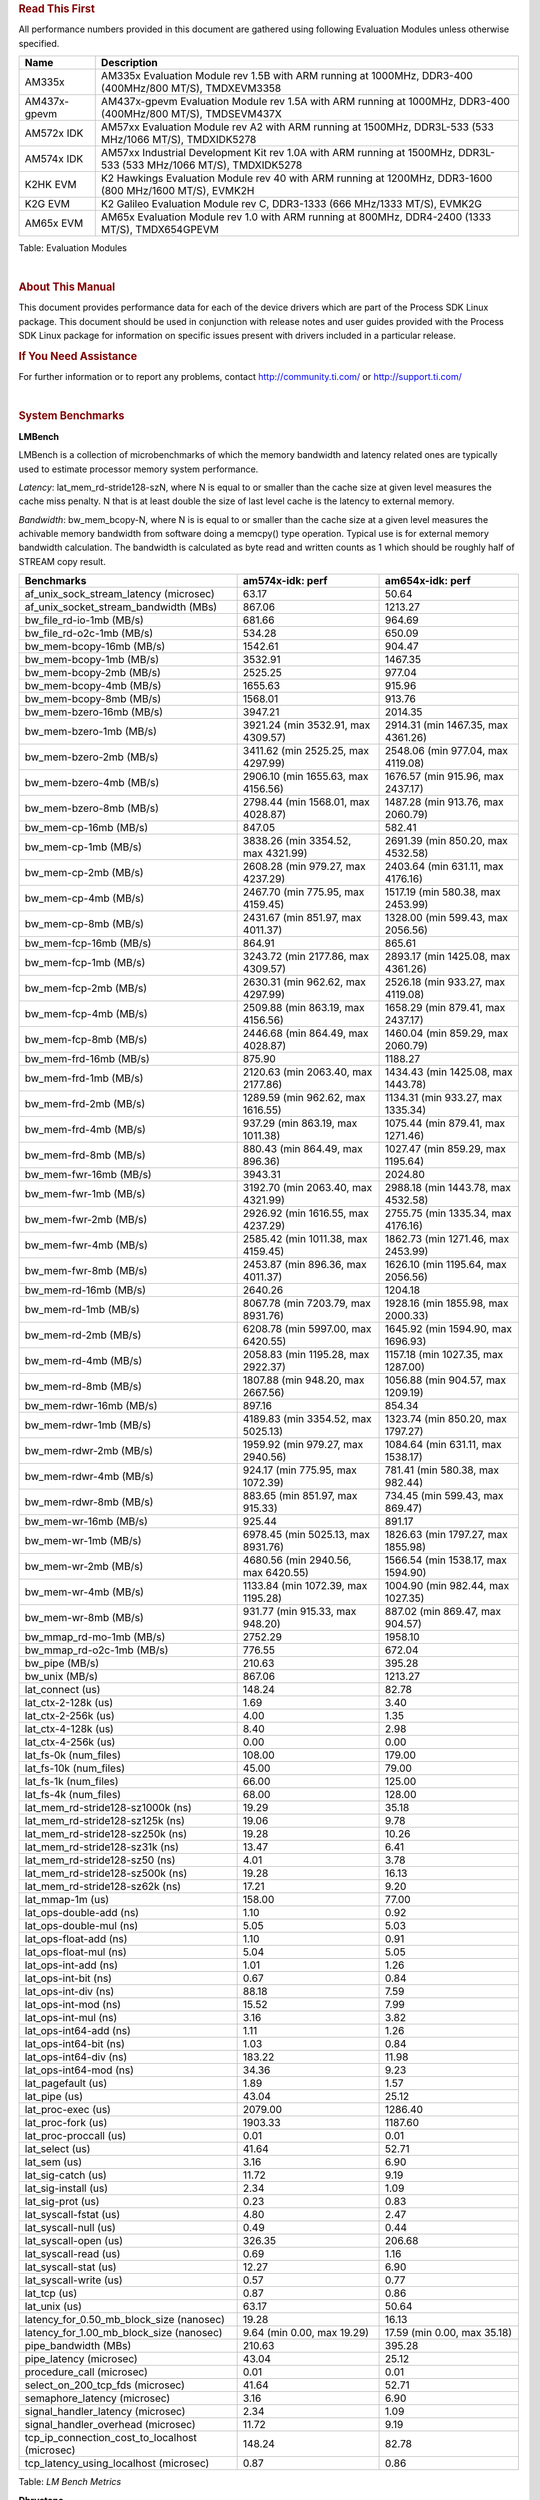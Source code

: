 ..  http://processors.wiki.ti.com/index.php/Processor_SDK_Linux_RT_Kernel_Performance_Guide


.. rubric::  **Read This First**
   :name: read-this-first-rt-kernel-perf-guide

All performance numbers provided in this document are gathered using
following Evaluation Modules unless otherwise specified.

+----------------+---------------------------------------------------------------------------------------------------------------------+
| Name           | Description                                                                                                         |
+================+=====================================================================================================================+
| AM335x         | AM335x Evaluation Module rev 1.5B with ARM running at 1000MHz, DDR3-400 (400MHz/800 MT/S), TMDXEVM3358              |
+----------------+---------------------------------------------------------------------------------------------------------------------+
| AM437x-gpevm   | AM437x-gpevm Evaluation Module rev 1.5A with ARM running at 1000MHz, DDR3-400 (400MHz/800 MT/S), TMDSEVM437X        |
+----------------+---------------------------------------------------------------------------------------------------------------------+
| AM572x IDK     | AM57xx Evaluation Module rev A2 with ARM running at 1500MHz, DDR3L-533 (533 MHz/1066 MT/S), TMDXIDK5278             |
+----------------+---------------------------------------------------------------------------------------------------------------------+
| AM574x IDK     | AM57xx Industrial Development Kit rev 1.0A  with ARM running at 1500MHz, DDR3L-533 (533 MHz/1066 MT/S), TMDXIDK5278 |
+----------------+---------------------------------------------------------------------------------------------------------------------+
| K2HK EVM       | K2 Hawkings Evaluation Module rev 40 with ARM running at 1200MHz, DDR3-1600 (800 MHz/1600 MT/S), EVMK2H             |
+----------------+---------------------------------------------------------------------------------------------------------------------+
| K2G EVM        | K2 Galileo Evaluation Module rev C, DDR3-1333 (666 MHz/1333 MT/S), EVMK2G                                           |
+----------------+---------------------------------------------------------------------------------------------------------------------+
| AM65x EVM      | AM65x Evaluation Module rev 1.0 with ARM running at 800MHz, DDR4-2400 (1333 MT/S), TMDX654GPEVM                     |
+----------------+---------------------------------------------------------------------------------------------------------------------+

Table:  Evaluation Modules

|

.. rubric::  About This Manual
   :name: about-this-manual-rt-kernel-perf-guide

This document provides performance data for each of the device drivers
which are part of the Process SDK Linux package. This document should be
used in conjunction with release notes and user guides provided with the
Process SDK Linux package for information on specific issues present
with drivers included in a particular release.

.. rubric::  If You Need Assistance
   :name: if-you-need-assistance-rt-kernel-perf-guide

For further information or to report any problems, contact
http://community.ti.com/ or http://support.ti.com/

|

.. rubric::  System Benchmarks

**LMBench**

LMBench is a collection of microbenchmarks of which the memory bandwidth
and latency related ones are typically used to estimate processor
memory system performance.

*Latency*: lat_mem_rd-stride128-szN, where N is equal to or smaller than the cache
size at given level measures the cache miss penalty. N that is at least
double the size of last level cache is the latency to external memory.

*Bandwidth*: bw_mem_bcopy-N, where N is is equal to or smaller than the cache size at
a given level measures the achivable memory bandwidth from software doing
a memcpy() type operation. Typical use is for external memory bandwidth
calculation. The bandwidth is calculated as byte read and written counts
as 1 which should be roughly half of STREAM copy result.

.. csv-table::
    :header: "Benchmarks","am574x-idk: perf","am654x-idk: perf"

    "af_unix_sock_stream_latency (microsec)","63.17","50.64"
     "af_unix_socket_stream_bandwidth (MBs)","867.06","1213.27"
    "bw_file_rd-io-1mb (MB/s)","681.66","964.69"
    "bw_file_rd-o2c-1mb (MB/s)","534.28","650.09"
    "bw_mem-bcopy-16mb (MB/s)","1542.61","904.47"
    "bw_mem-bcopy-1mb (MB/s)","3532.91","1467.35"
    "bw_mem-bcopy-2mb (MB/s)","2525.25","977.04"
    "bw_mem-bcopy-4mb (MB/s)","1655.63","915.96"
    "bw_mem-bcopy-8mb (MB/s)","1568.01","913.76"
    "bw_mem-bzero-16mb (MB/s)","3947.21","2014.35"
    "bw_mem-bzero-1mb (MB/s)","3921.24 (min 3532.91, max 4309.57)","2914.31 (min 1467.35, max 4361.26)"
    "bw_mem-bzero-2mb (MB/s)","3411.62 (min 2525.25, max 4297.99)","2548.06 (min 977.04, max 4119.08)"
    "bw_mem-bzero-4mb (MB/s)","2906.10 (min 1655.63, max 4156.56)","1676.57 (min 915.96, max 2437.17)"
    "bw_mem-bzero-8mb (MB/s)","2798.44 (min 1568.01, max 4028.87)","1487.28 (min 913.76, max 2060.79)"
    "bw_mem-cp-16mb (MB/s)","847.05","582.41"
    "bw_mem-cp-1mb (MB/s)","3838.26 (min 3354.52, max 4321.99)","2691.39 (min 850.20, max 4532.58)"
    "bw_mem-cp-2mb (MB/s)","2608.28 (min 979.27, max 4237.29)","2403.64 (min 631.11, max 4176.16)"
    "bw_mem-cp-4mb (MB/s)","2467.70 (min 775.95, max 4159.45)","1517.19 (min 580.38, max 2453.99)"
    "bw_mem-cp-8mb (MB/s)","2431.67 (min 851.97, max 4011.37)","1328.00 (min 599.43, max 2056.56)"
    "bw_mem-fcp-16mb (MB/s)","864.91","865.61"
    "bw_mem-fcp-1mb (MB/s)","3243.72 (min 2177.86, max 4309.57)","2893.17 (min 1425.08, max 4361.26)"
    "bw_mem-fcp-2mb (MB/s)","2630.31 (min 962.62, max 4297.99)","2526.18 (min 933.27, max 4119.08)"
    "bw_mem-fcp-4mb (MB/s)","2509.88 (min 863.19, max 4156.56)","1658.29 (min 879.41, max 2437.17)"
    "bw_mem-fcp-8mb (MB/s)","2446.68 (min 864.49, max 4028.87)","1460.04 (min 859.29, max 2060.79)"
    "bw_mem-frd-16mb (MB/s)","875.90","1188.27"
    "bw_mem-frd-1mb (MB/s)","2120.63 (min 2063.40, max 2177.86)","1434.43 (min 1425.08, max 1443.78)"
    "bw_mem-frd-2mb (MB/s)","1289.59 (min 962.62, max 1616.55)","1134.31 (min 933.27, max 1335.34)"
    "bw_mem-frd-4mb (MB/s)","937.29 (min 863.19, max 1011.38)","1075.44 (min 879.41, max 1271.46)"
    "bw_mem-frd-8mb (MB/s)","880.43 (min 864.49, max 896.36)","1027.47 (min 859.29, max 1195.64)"
    "bw_mem-fwr-16mb (MB/s)","3943.31","2024.80"
    "bw_mem-fwr-1mb (MB/s)","3192.70 (min 2063.40, max 4321.99)","2988.18 (min 1443.78, max 4532.58)"
    "bw_mem-fwr-2mb (MB/s)","2926.92 (min 1616.55, max 4237.29)","2755.75 (min 1335.34, max 4176.16)"
    "bw_mem-fwr-4mb (MB/s)","2585.42 (min 1011.38, max 4159.45)","1862.73 (min 1271.46, max 2453.99)"
    "bw_mem-fwr-8mb (MB/s)","2453.87 (min 896.36, max 4011.37)","1626.10 (min 1195.64, max 2056.56)"
    "bw_mem-rd-16mb (MB/s)","2640.26","1204.18"
    "bw_mem-rd-1mb (MB/s)","8067.78 (min 7203.79, max 8931.76)","1928.16 (min 1855.98, max 2000.33)"
    "bw_mem-rd-2mb (MB/s)","6208.78 (min 5997.00, max 6420.55)","1645.92 (min 1594.90, max 1696.93)"
    "bw_mem-rd-4mb (MB/s)","2058.83 (min 1195.28, max 2922.37)","1157.18 (min 1027.35, max 1287.00)"
    "bw_mem-rd-8mb (MB/s)","1807.88 (min 948.20, max 2667.56)","1056.88 (min 904.57, max 1209.19)"
    "bw_mem-rdwr-16mb (MB/s)","897.16","854.34"
    "bw_mem-rdwr-1mb (MB/s)","4189.83 (min 3354.52, max 5025.13)","1323.74 (min 850.20, max 1797.27)"
    "bw_mem-rdwr-2mb (MB/s)","1959.92 (min 979.27, max 2940.56)","1084.64 (min 631.11, max 1538.17)"
    "bw_mem-rdwr-4mb (MB/s)","924.17 (min 775.95, max 1072.39)","781.41 (min 580.38, max 982.44)"
    "bw_mem-rdwr-8mb (MB/s)","883.65 (min 851.97, max 915.33)","734.45 (min 599.43, max 869.47)"
    "bw_mem-wr-16mb (MB/s)","925.44","891.17"
    "bw_mem-wr-1mb (MB/s)","6978.45 (min 5025.13, max 8931.76)","1826.63 (min 1797.27, max 1855.98)"
    "bw_mem-wr-2mb (MB/s)","4680.56 (min 2940.56, max 6420.55)","1566.54 (min 1538.17, max 1594.90)"
    "bw_mem-wr-4mb (MB/s)","1133.84 (min 1072.39, max 1195.28)","1004.90 (min 982.44, max 1027.35)"
    "bw_mem-wr-8mb (MB/s)","931.77 (min 915.33, max 948.20)","887.02 (min 869.47, max 904.57)"
    "bw_mmap_rd-mo-1mb (MB/s)","2752.29","1958.10"
    "bw_mmap_rd-o2c-1mb (MB/s)","776.55","672.04"
    "bw_pipe (MB/s)","210.63","395.28"
    "bw_unix (MB/s)","867.06","1213.27"
    "lat_connect (us)","148.24","82.78"
    "lat_ctx-2-128k (us)","1.69","3.40"
    "lat_ctx-2-256k (us)","4.00","1.35"
    "lat_ctx-4-128k (us)","8.40","2.98"
    "lat_ctx-4-256k (us)","0.00","0.00"
    "lat_fs-0k (num_files)","108.00","179.00"
    "lat_fs-10k (num_files)","45.00","79.00"
    "lat_fs-1k (num_files)","66.00","125.00"
    "lat_fs-4k (num_files)","68.00","128.00"
    "lat_mem_rd-stride128-sz1000k (ns)","19.29","35.18"
    "lat_mem_rd-stride128-sz125k (ns)","19.06","9.78"
    "lat_mem_rd-stride128-sz250k (ns)","19.28","10.26"
    "lat_mem_rd-stride128-sz31k (ns)","13.47","6.41"
    "lat_mem_rd-stride128-sz50 (ns)","4.01","3.78"
    "lat_mem_rd-stride128-sz500k (ns)","19.28","16.13"
    "lat_mem_rd-stride128-sz62k (ns)","17.21","9.20"
    "lat_mmap-1m (us)","158.00","77.00"
    "lat_ops-double-add (ns)","1.10","0.92"
    "lat_ops-double-mul (ns)","5.05","5.03"
    "lat_ops-float-add (ns)","1.10","0.91"
    "lat_ops-float-mul (ns)","5.04","5.05"
    "lat_ops-int-add (ns)","1.01","1.26"
    "lat_ops-int-bit (ns)","0.67","0.84"
    "lat_ops-int-div (ns)","88.18","7.59"
    "lat_ops-int-mod (ns)","15.52","7.99"
    "lat_ops-int-mul (ns)","3.16","3.82"
    "lat_ops-int64-add (ns)","1.11","1.26"
    "lat_ops-int64-bit (ns)","1.03","0.84"
    "lat_ops-int64-div (ns)","183.22","11.98"
    "lat_ops-int64-mod (ns)","34.36","9.23"
    "lat_pagefault (us)","1.89","1.57"
    "lat_pipe (us)","43.04","25.12"
    "lat_proc-exec (us)","2079.00","1286.40"
    "lat_proc-fork (us)","1903.33","1187.60"
    "lat_proc-proccall (us)","0.01","0.01"
    "lat_select (us)","41.64","52.71"
    "lat_sem (us)","3.16","6.90"
    "lat_sig-catch (us)","11.72","9.19"
    "lat_sig-install (us)","2.34","1.09"
    "lat_sig-prot (us)","0.23","0.83"
    "lat_syscall-fstat (us)","4.80","2.47"
    "lat_syscall-null (us)","0.49","0.44"
    "lat_syscall-open (us)","326.35","206.68"
    "lat_syscall-read (us)","0.69","1.16"
    "lat_syscall-stat (us)","12.27","6.90"
    "lat_syscall-write (us)","0.57","0.77"
    "lat_tcp (us)","0.87","0.86"
    "lat_unix (us)","63.17","50.64"
    "latency_for_0.50_mb_block_size (nanosec)","19.28","16.13"
    "latency_for_1.00_mb_block_size (nanosec)","9.64 (min 0.00, max 19.29)","17.59 (min 0.00, max 35.18)"
    "pipe_bandwidth (MBs)","210.63","395.28"
    "pipe_latency (microsec)","43.04","25.12"
    "procedure_call (microsec)","0.01","0.01"
    "select_on_200_tcp_fds (microsec)","41.64","52.71"
    "semaphore_latency (microsec)","3.16","6.90"
    "signal_handler_latency (microsec)","2.34","1.09"
    "signal_handler_overhead (microsec)","11.72","9.19"
    "tcp_ip_connection_cost_to_localhost (microsec)","148.24","82.78"
    "tcp_latency_using_localhost (microsec)","0.87","0.86"

Table:  *LM Bench Metrics*

**Dhrystone**

Dhrystone is a core only benchmark that runs from warm L1 caches in all
modern processors. It scales linearly with clock speed. For standard ARM
cores the DMIPS/MHz score will be identical with the same compiler and flags.

.. csv-table::
    :header: "Benchmarks","am574x-idk: perf","am654x-idk: perf"

    "cpu_clock (MHz)","10.00","400.00"
    "dhrystone_per_mhz (DMIPS/MHz)","344.90","6.10"
    "dhrystone_per_second (DhrystoneP)","6060606.00","4255319.00"

Table:  *Dhrystone Benchmark*

**Whetstone**

.. csv-table::
    :header: "Benchmarks","am574x-idk: perf","am654x-idk: perf"

    "whetstone (MIPS)","3333.30","3333.30"

Table:  *Whetstone Benchmark*

**Linpack**

Linpack measures peak double precision (64 bit) floating point performance in
sloving a dense linear system.

.. csv-table::
    :header: "Benchmarks","am574x-idk: perf","am654x-idk: perf"

    "linpack (Kflops)","666667.00","326300.00"

Table:  *Linpack Benchmark*

**NBench**

.. csv-table::
    :header: "Benchmarks","am574x-idk: perf","am654x-idk: perf"

    "assignment (Iterations)","10.98","7.68"
    "fourier (Iterations)","12533.00","8242.30"
    "fp_emulation (Iterations)","113.56","61.40"
    "huffman (Iterations)","967.62","671.65"
    "idea (Iterations)","2442.00","1915.50"
    "lu_decomposition (Iterations)","551.76","313.92"
    "neural_net (Iterations)","15.33","4.21"
    "numeric_sort (Iterations)","439.40","296.85"
    "string_sort (Iterations)","93.97","94.51"

Table:  *NBench Benchmarks*

**Stream**

STREAM is a microbenchmarks for measuring data memory system performance without
any data reuse. It is designed to miss on caches and exercise data prefetcher and
apeculative accesseses. it uses double precision floating point (64bit) but in
most modern processors the memory access will be the bottleck. The four individual
scores are copy, scale as in multiply by constant, add two numbers, and triad for
multiply accumulate. For bandwidth a byte read counts as one and a byte written
counts as one resulting in a score that is double the bandwidth LMBench will show.

.. csv-table::
    :header: "Benchmarks","am574x-idk: perf","am654x-idk: perf"

    "add (MB/s)","2934.20","1588.80"
    "copy (MB/s)","3127.10","1845.10"
    "scale (MB/s)","3116.80","1823.80"
    "triad (MB/s)","2901.30","1497.40"

Table:  *Stream*

**CoreMarkPro**

CoreMark®-Pro is a comprehensive, advanced processor benchmark that works with
and enhances the market-proven industry-standard EEMBC CoreMark® benchmark.
While CoreMark stresses the CPU pipeline, CoreMark-Pro tests the entire processor,
adding comprehensive support for multicore technology, a combination of integer
and floating-point workloads, and data sets for utilizing larger memory subsystems.

Table:  *CoreMarkPro*

**MultiBench**

MultiBench™ is a suite of benchmarks that allows processor and system designers to
analyze, test, and improve multicore processors. It uses three forms of concurrency:
Data decomposition: multiple threads cooperating on achieving a unified goal and
demonstrating a processor’s support for fine grain parallelism.
Processing multiple data streams: uses common code running over multiple threads and
demonstrating how well a processor scales over scalable data inputs.
Multiple workload processing: shows the scalability of general-purpose processing,
demonstrating concurrency over both code and data.
MultiBench combines a wide variety of application-specific workloads with the EEMBC
Multi-Instance-Test Harness (MITH), compatible and portable with most any multicore
processors and operating systems. MITH uses a thread-based API (POSIX-compliant) to
establish a common programming model that communicates with the benchmark through an
abstraction layer and provides a flexible interface to allow a wide variety of
thread-enabled workloads to be tested.

Table:  *Multibench*

**Spec2K6**

CPU2006 is a set of benchmarks designed to test the CPU performance of a modern server
computer system. It is split into two components, the first being CINT2006,
the other being CFP2006 (SPECfp), for floating point testing.

SPEC defines a base runtime for each of the 12 benchmark programs.
For SPECint2006, that number ranges from 1000 to 3000 seconds. The timed test is run on
the system, and the time of the test system is compared to the reference time, and a ratio
is computed. That ratio becomes the SPECint score for that test. (This differs from the rating
in SPECINT2000, which multiplies the ratio by 100.)

As an example for SPECint2006, consider a processor which can run 400.perlbench in 2000 seconds.
The time it takes the reference machine to run the benchmark is 9770 seconds. Thus the ratio is 4.885.
Each ratio is computed, and then the geometric mean of those ratios is computed to produce an overall value.

Rate (Multiple Cores)
Speed (Single Core)

|

.. rubric::  Maximum Latency under different use cases


**Shield (dedicated core) Case**

| The following tests measure worst-case latency under different
  scenarios or use cases.
| Cyclictest application was used to measured latency. Each test ran for
  4 hours.
| Two cgroups were used using shield\_shell procedure shown below.
| The application running the use case and cyclictest ran on a dedicated
  cpu (rt) while the rest of threads ran on nonrt cpu.

::

    shield_shell()
    {
    create_cgroup nonrt 0
    create_cgroup rt 1
    for pid in $(cat /sys/fs/cgroup/tasks); do /bin/echo $pid > /sys/fs/cgroup/nonrt/tasks; done
    /bin/echo $$ > /sys/fs/cgroup/rt/tasks
    }

.. csv-table::
    :header: "Use Case","am574x-idk: Latency","am654x-idk: Latency"

    "L_PERF_SHIELD_SMP_1080ENC","41.00"
    "L_PERF_SHIELD_SMP_GRAPHICS","49.00"
    "L_PERF_SHIELD_SMP_HACKBENCH","53.00","70.00"
    "L_PERF_SHIELD_SMP_MEM","42.00","77.00"
    "L_PERF_SHIELD_SMP_NET","51.00","29.00"
    "L_PERF_SHIELD_SMP_NO_LOAD","34.00","31.00"
    "L_PERF_SHIELD_SMP_STRESS_LOAD","51.00","74.00"
    "L_PERF_SHIELD_SMP_UART","41.00","31.00"
    "L_PERF_SHIELD_SMP_USB","68.00","56.00"
    "L_PERF_SHIELD_SMP_USB_NET","77.00"

|

.. rubric::  ALSA SoC Audio Driver

#. Access type - RW\_INTERLEAVED
#. Channels - 2
#. Format - S16\_LE
#. Period size - 64


Table:  *Audio Capture*

.. csv-table::
    :header: "Sampling Rate (Hz)","am574x-idk: Throughput (bits/sec)","am574x-idk: CPU Load (%)"

    "8000","1024417.00","0.10"
    "11025","1024418.00","0.05"
    "16000","1024418.00","0.02"
    "22050","1024418.00","0.04"
    "24000","1024418.00","0.08"
    "32000","1024418.00","0.07"
    "44100","1411775.00","1.65"
    "48000","1536626.00","0.04"
    "88200","2823548.00","3.25"
    "96000","3073248.00","0.08"

Table:  *Audio Playback*

|

.. rubric::  Sensor Capture

Capture video frames (MMAP buffers) with v4l2c-ctl and record the
reported fps

|

.. rubric::  Display Driver

.. csv-table::
    :header: "Mode","am574x-idk: Fps"

    "1024x576\@60","59.97 (min 59.79, max 60.09)"
    "1024x768\@60","60.00 (min 59.89, max 60.12)"
    "1024x768\@70","70.07 (min 69.53, max 70.61)"
    "1024x768\@75","75.03 (min 74.38, max 75.56)"
    "1152x864\@75","75.00 (min 74.81, max 75.19)"
    "1280x1024\@60","60.01 (min 59.04, max 60.28)"
    "1280x1024\@75","75.03 (min 74.89, max 75.19)"
    "1280x720\@60","60.00 (min 59.83, max 60.23)"
    "1280x768\@60","59.86 (min 58.88, max 60.15)"
    "1280x768\@75","74.89 (min 73.49, max 75.07)"
    "1280x800\@60","59.81 (min 59.70, max 59.92)"
    "1280x800\@75","74.93 (min 74.33, max 75.55)"
    "1280x960\@60","59.99 (min 59.08, max 60.13)"
    "1360x768\@60","59.94 (min 58.98, max 60.08)"
    "1400x1050\@60","59.98 (min 59.90, max 60.10)"
    "1400x1050\@75","74.87 (min 74.74, max 74.99)"
    "1440x900\@60","59.89 (min 59.76, max 60.01)"
    "1440x900\@75","74.98 (min 73.83, max 75.18)"
    "1600x1200\@60","60.00 (min 59.93, max 60.12)"
    "1600x1200\@65","65.00 (min 64.80, max 65.15)"
    "1600x1200\@70","70.00 (min 69.71, max 70.39)"
    "1600x900\@60","60.00 (min 59.88, max 60.12)"
    "1680x1050\@60","59.95 (min 59.88, max 60.02)"
    "1680x1050\@75","74.89 (min 74.60, max 75.19)"
    "1680x945\@60","60.02 (min 59.84, max 60.11)"
    "1920x1080\@60","60.00 (min 59.92, max 60.09)"
    "2048x1152\@60","60.00 (min 59.90, max 60.12)"
    "640x480\@60","60.00 (min 59.87, max 60.11)"
    "640x480\@73","72.79 (min 71.60, max 72.97)"
    "640x480\@75","75.00 (min 74.55, max 75.38)"
    "720x400\@70","70.08 (min 69.96, max 70.23)"
    "800x600\@56","56.25 (min 56.13, max 56.35)"
    "800x600\@60","60.32 (min 60.24, max 60.39)"
    "800x600\@72","72.18 (min 71.05, max 72.50)"
    "800x600\@75","74.99 (min 73.70, max 75.15)"
    "832x624\@75","74.55 (min 74.38, max 74.73)"
    "848x480\@60","60.00 (min 59.91, max 60.09)"

Table:  *Display performance (HDMI)*

.. rubric::  Graphics SGX/RGX Driver

**GLBenchmark**

Run GLBenchmark and capture performance reported Display rate (Fps),
Fill rate, Vertex Throughput, etc. All display outputs (HDMI, Displayport and/or LCD)
are connected when running these tests

**Performance (Fps)**

.. csv-table::
    :header: "Benchmark","am574x-idk: Test Number","am574x-idk: Fps"

    "GLB25_EgyptTestC24Z16FixedTime test","2500005.00","29.46 (min 16.00, max 59.00)"
    "GLB25_EgyptTestC24Z16_ETC1 test","2501001.00","35.69 (min 15.48, max 60.00)"
    "GLB25_EgyptTestC24Z16_ETC1to565 test","2501401.00","35.69 (min 15.74, max 60.00)"
    "GLB25_EgyptTestC24Z16_PVRTC4 test","2501101.00","35.42 (min 15.74, max 60.00)"
    "GLB25_EgyptTestC24Z24MS4 test","2500003.00","32.24 (min 15.00, max 60.00)"
    "GLB25_EgyptTestStandard_inherited test","2000000.00","59.94 (min 58.00, max 60.00)"


.. csv-table::
    :header: "Benchmark","am574x-idk: Test Number","am574x-idk: Fps"

    "GLB25_EgyptTestC24Z16_ETC1_Offscreen test","2501011.00","24.00"
    "GLB25_EgyptTestStandardOffscreen_inherited test","2000010.00","83.00"

Table:  *GLBenchmark 2.5 Performance*

**Vertex Throughput**

.. csv-table::
    :header: "Benchmark","am574x-idk: Test Number","am574x-idk: Rate (triangles/sec)"

    "GLB25_TriangleTexFragmentLitTestC24Z16 test","2500511.00","17609242.00"
    "GLB25_TriangleTexTestC24Z16 test","2500301.00","85245192.00"
    "GLB25_TriangleTexVertexLitTestC24Z16 test","2500411.00","20607806.00"


Table:  *GLBenchmark 2.5 Vertex Throughput*

**Pixel Throughput**

.. csv-table::
    :header: "Benchmark","am574x-idk: Test Number","am574x-idk: Rate (texel/sec)","am574x-idk: Fps"

    "GLB25_FillTestC24Z16 test","2500101.00","1073744384.00","43.74 (min 42.29, max 44.26)"

Table:  *GLBenchmark 2.5 Pixel Throughput*

**GFXBench**

Run GFXBench and capture performance reported (Score and Display rate in fps). All display outputs (HDMI, Displayport and/or LCD) are connected when running these tests

**Glmark2**

Run Glmark2 and capture performance reported (Score). All display outputs (HDMI, Displayport and/or LCD) are connected when running these tests

|

.. rubric::  Multimedia (Decode)

Run gstreamer pipeline "gst-launch-1.0 playbin uri=\ file://\ <Path to
stream> video-sink="kmssink sync=false connector=<connector id>"
audio-sink=fakesink" and calculate performance based on the execution
time reported. All display display outputs (HDMI and LCD) were connected
when running these tests, but playout was forced to LCD via the
connector=<connector id> option.

*H264*

.. csv-table::
    :header: "Resolution","am574x-idk: Fps","am574x-idk: IVA Freq (MHz)","am574x-idk: IPU Freq (MHz)"

    "1080p","59.00","532.00","1064.00"
    "720p","59940.00","532.00",""
    "CIF","","532.00",""

Table:  *Gstreamer H264 in AVI Container Decode Performance*

**MPEG4**

.. csv-table::
    :header: "Resolution","am574x-idk: Fps","am574x-idk: IVA Freq (MHz)","am574x-idk: IPU Freq (MHz)"

    "CIF","30.00","532.00",""
    "QVGA","30.00","532.00","1064.00"

Table:  *GStreamer MPEG4 in 3GP Container Decode Performance*

**MPEG2**

.. csv-table::
    :header: "Resolution","am574x-idk: Fps","am574x-idk: IVA Freq (MHz)","am574x-idk: IPU Freq (MHz)"

    "720p","29.97","532.00",""

Table:  *GStreamer MPEG2 in MP4 Container Decode Performance*

|

.. rubric::  Ethernet Driver - CPSW CPSW2G NETCP

**TCP Throughput**

.. csv-table::
    :header: "TCP Window Size (KBytes)","am574x-idk: Throughput (Mbits/sec)","am574x-idk: CPU Load ","am654x-idk: Throughput (Mbits/sec)","am654x-idk: CPU Load "

    "8","494.96","","682.40",""
    "16","573.60","","888.00",""
    "32","652.80","","1150.40",""
    "64","793.60","","1268.00",""
    "128","606.40","","1282.40",""
    "256","415.20","","1332.00",""

Table: *TCP Throughput No Interrupt Pacing*

.. csv-table::
    :header: "TCP Window Size (KBytes)","am574x-idk: Throughput (Mbits/sec)","am574x-idk: CPU Load "

    "8","0.00",""
    "16","592.00",""
    "32","616.80",""
    "64","444.00",""
    "128","672.00",""
    "256","588.80",""

Table: *TCP Throughput Interrupt Pacing*


**UDP Throughput**

.. csv-table::
    :header: "UDP Datagram Size(bytes)","am574x-idk: Throughput (Mbits/sec)","am574x-idk: CPU Load ","am574x-idk: Packets Per Second (kpps) ","am654x-idk: Throughput (Mbits/sec)","am654x-idk: CPU Load ","am654x-idk: Packets Per Second (kpps) "

    "64","24.10","97.60","46.00","31.00","57.90","60.00"
    "128","44.80","96.46","42.00","75.40","48.92","73.00"
    "256","94.00","95.62","45.00","147.90","47.69","71.00"
    "512","215.60","97.56","52.00","280.30","47.79","68.00"
    "1024","350.70","90.32","42.00","496.30","49.75","60.00"
    "1470","465.80","88.63","39.00","706.10","49.97","60.00"
    "1500","308.40","90.46","25.00","495.40","48.11","41.00"
    "4000","827.50","44.06","25.00"
    "8000","957.30","47.07","14.00"

Table: *UDP Throughput Egress*

.. csv-table::
    :header: "UDP Datagram Size(bytes)","am574x-idk: Throughput (Mbits/sec)","am574x-idk: CPU Load ","am574x-idk: Packets Per Second (kpps) ","am654x-idk: Throughput (Mbits/sec)","am654x-idk: CPU Load ","am654x-idk: Packets Per Second (kpps) "

    "64","37.30","93.74","72.00","26.20","43.00","50.00"
    "128","78.40","94.94","76.00","89.60","42.27","86.00"
    "256","154.70","94.56","75.00","180.70","43.44","87.00"
    "512","313.90","95.44","76.00","367.70","43.52","89.00"
    "1024","657.00","96.04","80.00","715.90","43.64","87.00"
    "1470","928.30","96.13","78.00","93.30","11.40","7.00"
    "4000","0.00","0.03","0.00"
    "8000","0.00","0.07","0.00"

Table: *UDP Throughput Ingress*

-  iperf version 2.0.5
-  For receive performance, on DUT, invoke iperf in server mode.

::

    iperf -s -u

-  For transmit performance, on DUT, invoke iperf in client mode.

::

    iperf -c <server ip> -b <bandwidth limit> -f M -t 60

|

.. rubric::  PCIe Driver

|

.. rubric::  NAND Driver

|

.. rubric::  QSPI Flash Driver

**AM574x-IDK**

.. csv-table::
    :header: "Buffer size (bytes)","am574x-idk: Write UBIFS Throughput (Mbytes/sec)","am574x-idk: Write UBIFS CPU Load (%)","am574x-idk: Read UBIFS Throughput (Mbytes/sec)","am574x-idk: Read UBIFS CPU Load (%)"

    "102400","0.29 (min 0.25, max 0.43)","59.51 (min 57.70, max 61.04)","15.95","13.64"
    "262144","0.25 (min 0.23, max 0.27)","59.53 (min 58.11, max 60.48)","15.28","25.93"
    "524288","0.25 (min 0.23, max 0.27)","59.62 (min 59.18, max 60.21)","15.69","24.00"
    "1048576","0.25 (min 0.23, max 0.27)","59.47 (min 58.13, max 60.77)","15.58","25.93"

**AM654X-IDK**

.. csv-table::
    :header: "Buffer size (bytes)","am654x-idk: Write UBIFS Throughput (Mbytes/sec)","am654x-idk: Write UBIFS CPU Load (%)","am654x-idk: Read UBIFS Throughput (Mbytes/sec)","am654x-idk: Read UBIFS CPU Load (%)"

    "102400","0.62 (min 0.49, max 1.12)","25.11 (min 25.04, max 25.19)","33.78","28.00"
    "262144","0.47 (min 0.35, max 0.52)","25.19 (min 25.09, max 25.33)","31.14","22.22"
    "524288","0.46 (min 0.35, max 0.53)","25.13 (min 25.09, max 25.16)","29.53","22.22"
    "1048576","0.47 (min 0.35, max 0.52)","25.15 (min 25.12, max 25.19)","32.10","23.08"

|

.. rubric::  SPI Flash Driver

|

.. rubric::  EMMC Driver

.. warning::

  **IMPORTANT**: The performance numbers can be severely affected if the media is
  mounted in sync mode. Hot plug scripts in the filesystem mount
  removable media in sync mode to ensure data integrity. For performance
  sensitive applications, umount the auto-mounted filesystem and
  re-mount in async mode.

**AM574x-IDK**

.. csv-table::
    :header: "Buffer size (bytes)","am574x-idk: Write EXT2 Throughput (Mbytes/sec)","am574x-idk: Write EXT2 CPU Load (%)","am574x-idk: Read EXT2 Throughput (Mbytes/sec)","am574x-idk: Read EXT2 CPU Load (%)"

    "102400","32.55 (min 27.11, max 34.37)","15.07 (min 10.76, max 28.96)","64.83","19.94"
    "262144","32.83 (min 27.27, max 34.47)","14.91 (min 10.79, max 27.99)","67.56","20.86"
    "524288","32.71 (min 27.49, max 34.33)","14.71 (min 11.26, max 26.79)","74.03","20.07"
    "1048576","32.77 (min 27.51, max 34.46)","14.94 (min 10.88, max 27.51)","75.30","21.90"
    "5242880","32.71 (min 27.48, max 34.42)","13.94 (min 9.80, max 27.67)","75.28","23.38"

.. csv-table::
    :header: "Buffer size (bytes)","am574x-idk: Write EXT4 Throughput (Mbytes/sec)","am574x-idk: Write EXT4 CPU Load (%)","am574x-idk: Read EXT4 Throughput (Mbytes/sec)","am574x-idk: Read EXT4 CPU Load (%)"

    "102400","31.87 (min 28.53, max 33.23)","15.75 (min 12.42, max 24.04)","64.23","22.39"
    "262144","31.59 (min 28.34, max 32.79)","14.74 (min 11.73, max 23.36)","62.67","19.51"
    "524288","32.24 (min 29.08, max 33.16)","16.07 (min 13.18, max 25.66)","75.08","22.02"
    "1048576","32.20 (min 29.05, max 33.18)","15.70 (min 12.82, max 24.72)","77.58","23.25"
    "5242880","32.26 (min 29.01, max 33.40)","15.87 (min 13.43, max 24.27)","77.56","24.07"

**AM654x-IDK**

.. csv-table::
    :header: "Buffer size (bytes)","am654x-idk: Write VFAT Throughput (Mbytes/sec)","am654x-idk: Write VFAT CPU Load (%)","am654x-idk: Read VFAT Throughput (Mbytes/sec)","am654x-idk: Read VFAT CPU Load (%)"

    "102400","33.78 (min 25.58, max 35.93)","6.84 (min 5.41, max 11.38)","130.13","14.05"
    "262144","33.68 (min 25.42, max 35.82)","6.84 (min 5.47, max 11.31)","130.28","22.94"
    "524288","33.71 (min 25.53, max 35.82)","6.72 (min 5.48, max 11.25)","131.78","22.26"
    "1048576","33.78 (min 25.61, max 35.86)","6.82 (min 5.57, max 11.07)","147.52","15.07"
    "5242880","33.80 (min 25.54, max 36.09)","6.74 (min 5.44, max 11.15)","145.30","15.38"

.. csv-table::
    :header: "Buffer size (bytes)","am654x-idk: Write EXT2 Throughput (Mbytes/sec)","am654x-idk: Write EXT2 CPU Load (%)","am654x-idk: Read EXT2 Throughput (Mbytes/sec)","am654x-idk: Read EXT2 CPU Load (%)"

    "102400","34.87 (min 31.19, max 35.99)","4.85 (min 4.03, max 7.71)","134.43","15.36"
    "262144","34.72 (min 30.51, max 35.86)","5.11 (min 4.29, max 7.52)","142.35","16.96"
    "524288","34.85 (min 31.08, max 36.01)","4.93 (min 4.12, max 7.94)","155.98","17.74"
    "1048576","34.78 (min 30.81, max 35.98)","4.90 (min 3.96, max 7.58)","163.90","17.86"
    "5242880","34.79 (min 30.76, max 35.88)","4.99 (min 4.17, max 7.79)","163.61","18.58"

.. csv-table::
    :header: "Buffer size (bytes)","am654x-idk: Write EXT4 Throughput (Mbytes/sec)","am654x-idk: Write EXT4 CPU Load (%)","am654x-idk: Read EXT4 Throughput (Mbytes/sec)","am654x-idk: Read EXT4 CPU Load (%)"

    "102400","35.48 (min 29.78, max 38.73)","6.64 (min 5.56, max 9.14)","139.16","15.15"
    "262144","34.50 (min 29.45, max 35.86)","6.54 (min 5.31, max 8.95)","135.61","15.84"
    "524288","34.79 (min 29.57, max 36.42)","6.43 (min 5.48, max 9.12)","162.33","17.97"
    "1048576","34.94 (min 29.88, max 36.38)","6.27 (min 5.41, max 8.89)","177.00","18.10"
    "5242880","35.09 (min 29.93, max 36.47)","6.38 (min 5.42, max 9.25)","176.11","18.53"

|

.. rubric::  SATA Driver

-  Filesize used is : 1G
-  SATA II Harddisk used is: Seagate ST3500514NS 500G


**mSATA Driver**

-  Filesize used is : 1G
-  MSATA Harddisk used is: SMS200S3/30G Kingston mSATA SSD drive

|

.. rubric::  MMC/SD Driver

.. warning::

  **IMPORTANT**: The performance numbers can be severely affected if the media is
  mounted in sync mode. Hot plug scripts in the filesystem mount
  removable media in sync mode to ensure data integrity. For performance
  sensitive applications, umount the auto-mounted filesystem and
  re-mount in async mode.

**AM574x-IDK**

.. csv-table::
    :header: "Buffer size (bytes)","am574x-idk: Write VFAT Throughput (Mbytes/sec)","am574x-idk: Write VFAT CPU Load (%)","am574x-idk: Read VFAT Throughput (Mbytes/sec)","am574x-idk: Read VFAT CPU Load (%)"

    "102400","16.36 (min 9.71, max 18.93)","8.19 (min 6.18, max 11.50)","21.24","9.15"
    "262144","16.69 (min 11.22, max 18.83)","8.57 (min 6.56, max 13.47)","21.10","8.12"
    "524288","16.26 (min 11.55, max 19.04)","8.21 (min 5.48, max 14.00)","21.42","8.27"
    "1048576","16.67 (min 10.85, max 18.85)","8.10 (min 6.31, max 12.84)","21.81","6.86"
    "5242880","16.74 (min 10.84, max 18.89)","8.90 (min 6.62, max 12.97)","21.82","7.96"

.. csv-table::
    :header: "Buffer size (bytes)","am574x-idk: Write EXT2 Throughput (Mbytes/sec)","am574x-idk: Write EXT2 CPU Load (%)","am574x-idk: Read EXT2 Throughput (Mbytes/sec)","am574x-idk: Read EXT2 CPU Load (%)"

    "102400","16.58 (min 9.92, max 18.99)","6.86 (min 5.01, max 9.89)","21.75","7.41"
    "262144","18.27 (min 16.77, max 18.96)","8.34 (min 4.41, max 16.60)","21.94","7.46"
    "524288","16.84 (min 12.58, max 18.68)","8.64 (min 4.08, max 16.95)","22.42","6.97"
    "1048576","18.10 (min 16.43, max 19.02)","8.41 (min 6.03, max 16.38)","22.58","6.70"
    "5242880","18.65 (min 16.90, max 19.22)","8.60 (min 5.86, max 17.10)","22.60","6.82"

.. csv-table::
    :header: "Buffer size (bytes)","am574x-idk: Write EXT4 Throughput (Mbytes/sec)","am574x-idk: Write EXT4 CPU Load (%)","am574x-idk: Read EXT4 Throughput (Mbytes/sec)","am574x-idk: Read EXT4 CPU Load (%)"

    "102400","18.33 (min 17.56, max 18.62)","9.28 (min 7.24, max 14.95)","19.60","6.59"
    "262144","16.79 (min 16.39, max 17.24)","7.70 (min 5.65, max 12.76)","21.39","7.63"
    "524288","18.16 (min 16.90, max 18.74)","8.89 (min 6.71, max 13.67)","22.62","6.82"
    "1048576","18.42 (min 17.41, max 18.79)","10.27 (min 7.69, max 16.17)","22.77","6.44"
    "5242880","17.96 (min 17.30, max 18.73)","8.44 (min 6.34, max 14.20)","22.79","6.87"

**AM654x-IDK**

.. csv-table::
    :header: "Buffer size (bytes)","am654x-idk: Write VFAT Throughput (Mbytes/sec)","am654x-idk: Write VFAT CPU Load (%)","am654x-idk: Read VFAT Throughput (Mbytes/sec)","am654x-idk: Read VFAT CPU Load (%)"

    "102400","15.91 (min 13.38, max 16.63)","3.37 (min 2.51, max 6.28)","22.02","2.86"
    "262144","15.49 (min 11.33, max 16.68)","3.21 (min 2.55, max 5.45)","21.91","3.41"
    "524288","15.19 (min 13.39, max 16.57)","3.26 (min 2.07, max 6.43)","22.33","3.00"
    "1048576","15.29 (min 13.40, max 16.60)","3.28 (min 2.13, max 6.53)","22.39","2.90"
    "5242880","15.57 (min 13.36, max 16.45)","3.35 (min 2.43, max 6.51)","22.38","2.79"

.. csv-table::
    :header: "Buffer size (bytes)","am654x-idk: Write EXT2 Throughput (Mbytes/sec)","am654x-idk: Write EXT2 CPU Load (%)","am654x-idk: Read EXT2 Throughput (Mbytes/sec)","am654x-idk: Read EXT2 CPU Load (%)"

    "102400","16.88 (min 15.77, max 17.20)","2.47 (min 2.04, max 3.92)","22.50","2.49"
    "262144","15.53 (min 13.25, max 16.91)","2.27 (min 1.65, max 3.35)","22.85","2.79"
    "524288","16.08 (min 13.89, max 17.03)","2.42 (min 1.72, max 3.97)","23.37","2.30"
    "1048576","16.55 (min 15.58, max 17.00)","2.37 (min 1.91, max 3.83)","23.46","2.31"
    "5242880","15.59 (min 13.38, max 17.04)","2.27 (min 1.68, max 3.35)","23.47","2.47"

.. csv-table::
    :header: "Buffer size (bytes)","am654x-idk: Write EXT4 Throughput (Mbytes/sec)","am654x-idk: Write EXT4 CPU Load (%)","am654x-idk: Read EXT4 Throughput (Mbytes/sec)","am654x-idk: Read EXT4 CPU Load (%)"

    "102400","17.96 (min 16.21, max 19.15)","3.30 (min 2.47, max 4.99)","22.67","2.50"
    "262144","17.69 (min 15.30, max 19.17)","3.54 (min 2.45, max 5.23)","22.97","2.27"
    "524288","18.04 (min 17.02, max 19.00)","3.38 (min 2.78, max 5.30)","23.52","2.31"
    "1048576","17.41 (min 16.44, max 18.28)","3.33 (min 2.53, max 5.18)","23.73","2.44"
    "5242880","17.64 (min 16.38, max 18.20)","3.26 (min 2.49, max 5.24)","23.72","2.44"

The performance numbers were captured using the following:

-  SanDisk 8GB MicroSDHC Class 10 Memory Card
-  Partition was mounted with async option

|

.. rubric::  UART Driver

Performance and Benchmarks not available in this release.

|

.. rubric::  I2C Driver

Performance and Benchmarks not available in this release.

|

.. rubric::  EDMA Driver

Performance and Benchmarks not available in this release.

|

.. rubric::  Touchscreen Driver

Performance and Benchmarks not available in this release.

|

.. rubric::  USB Driver

**MUSB/XHCI Host controller**

.. warning::

  **IMPORTANT**: For Mass-storage applications, the performance numbers can be severely
  affected if the media is mounted in sync mode. Hot plug scripts in the
  filesystem mount removable media in sync mode to ensure data
  integrity. For performance sensitive applications, umount the
  auto-mounted filesystem and re-mount in async mode.

*Setup* : SAMSUNG 850 PRO 2.5" 128GB SATA III Internal Solid State Drive (SSD) used with Inateck ASM1153E enclosure is
connected to usb port under test. File read/write performance data is captured.

**USB Host VFAT**

.. csv-table::
    :header: "Buffer size (bytes)","am654x-idk: Write VFAT Throughput (Mbytes/sec)","am654x-idk: Write VFAT CPU Load (%)","am654x-idk: Read VFAT Throughput (Mbytes/sec)","am654x-idk: Read VFAT CPU Load (%)"

    "102400","33.59 (min 25.46, max 35.84)","8.41 (min 6.36, max 11.97)","37.23","6.85"
    "262144","33.51 (min 25.42, max 35.61)","8.63 (min 6.99, max 12.62)","37.96","6.86"

**USB Host EXT2**

.. csv-table::
    :header: "Buffer size (bytes)","am654x-idk: Write EXT2 Throughput (Mbytes/sec)","am654x-idk: Write EXT2 CPU Load (%)","am654x-idk: Read EXT2 Throughput (Mbytes/sec)","am654x-idk: Read EXT2 CPU Load (%)"

    "102400","35.42 (min 30.65, max 36.79)","5.43 (min 3.60, max 8.04)","37.60","6.05"
    "1048576","35.59 (min 31.04, max 36.87)","5.95 (min 4.71, max 8.66)","37.11","6.60"
    "5242880","35.63 (min 30.79, max 36.95)","5.61 (min 4.38, max 8.41)","37.00","7.05"

|

.. rubric::  CRYPTO Driver

**OpenSSL Performance**

.. csv-table::
    :header: "Algorithm","Buffer Size (in bytes)","am574x-idk: throughput (KBytes/Sec)","am654x-idk: throughput (KBytes/Sec)"

    "aes-128-cbc","1024","7819.95","13928.11"
    "aes-128-cbc","16","1561.91","241.15"
    "aes-128-cbc","256","2294.53","3632.55"
    "aes-128-cbc","64","5757.99","1082.07"
    "aes-128-cbc","8192","24461.31","73572.35"
    "aes-192-cbc","1024","7842.47","18339.16"
    "aes-192-cbc","16","1543.84","309.75"
    "aes-192-cbc","256","2255.27","4894.46"
    "aes-192-cbc","64","5599.40","1237.25"
    "aes-192-cbc","8192","24586.92","87026.35"
    "aes-256-cbc","1024","6730.75","13613.06"
    "aes-256-cbc","16","1547.00","231.65"
    "aes-256-cbc","256","1934.76","3592.87"
    "aes-256-cbc","64","5236.18","901.27"
    "aes-256-cbc","8192","23115.09","68730.88"
    "des-cbc","1024","5789.35","14491.99"
    "des-cbc","16","137.58","2932.50"
    "des-cbc","256","1960.02","12201.39"
    "des-cbc","64","537.58","7470.02"
    "des-cbc","8192","13200.04","15261.70"
    "des3","1024","5727.23","17277.61"
    "des3","16","137.54","310.20"
    "des3","256","1949.70","4831.32"
    "des3","64","535.96","1246.78"
    "des3","8192","12926.98","58949.63"
    "md5","1024","6029.99","30797.14"
    "md5","16","410.14","684.47"
    "md5","256","1951.57","9894.06"
    "md5","64","1605.59","2655.83"
    "md5","8192","32063.49","77933.23"
    "sha1","1024","6033.41","19233.11"
    "sha1","16","402.91","384.53"
    "sha1","256","1947.05","5743.87"
    "sha1","64","1589.40","1506.15"
    "sha1","8192","32339.29","59659.61"
    "sha224","1024","6012.25","17584.81"
    "sha224","16","385.74","606.95"
    "sha224","256","1945.43","7402.67"
    "sha224","64","1477.03","2236.39"
    "sha224","8192","31935.15","29016.06"
    "sha256","1024","6062.42","13561.51"
    "sha256","16","378.86","367.75"
    "sha256","256","1939.63","4953.09"
    "sha256","64","1462.44","1401.77"
    "sha256","8192","31992.49","27295.74"
    "sha384","1024","6077.78","21478.74"
    "sha384","16","353.69","620.04"
    "sha384","256","1929.39","8200.53"
    "sha384","64","1414.25","2475.39"
    "sha384","8192","35072.68","39949.65"
    "sha512","1024","6142.63","15635.46"
    "sha512","16","361.24","367.46"
    "sha512","256","1940.74","5233.58"
    "sha512","64","1439.08","1472.02"
    "sha512","8192","35149.14","36610.05"

.. csv-table::
    :header: "Algorithm","am574x-idk: CPU Load","am654x-idk: CPU Load"

    "aes-128-cbc","50.00","46.00"
    "aes-192-cbc","50.00","41.00"
    "aes-256-cbc","53.00","46.00"
    "des-cbc","16.00","99.00"
    "des3","16.00","39.00"
    "md5","73.00","99.00"
    "sha1","73.00","98.00"
    "sha224","73.00","98.00"
    "sha256","73.00","98.00"
    "sha384","74.00","98.00"
    "sha512","74.00","98.00"

| Listed for each algorithm are the code snippets used to run each
  benchmark test.

::

    time -v openssl speed -elapsed -evp aes-128-cbc


**IPSec Performance**

Note: queue\_len is set to 300 and software fallback threshold set to 9
to enable software support for optimal performance

.. csv-table::
    :header: "Algorithm","am654x-idk: Throughput (Mbps)","am654x-idk: Packets/Sec","am654x-idk: CPU Load"

    "aes128","88.00","7.00","27.20"

|

.. rubric::  PRU Ethernet

Table: **PRU UDP Throughput Egress**

Table: **PRU UDP Throughput Ingress**
